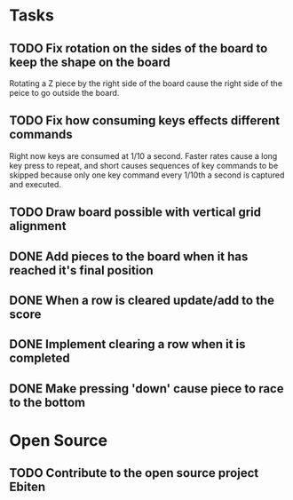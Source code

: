* Tasks

** TODO Fix rotation on the sides of the board to keep the shape on the board
   Rotating a Z piece by the right side of the board cause the right
   side of the peice to go outside the board.

** TODO Fix how consuming keys effects different commands
   Right now keys are consumed at 1/10 a second.  Faster rates cause a
   long key press to repeat, and short causes sequences of key
   commands to be skipped because only one key command every 1/10th a
   second is captured and executed.

** TODO Draw board possible with vertical grid alignment

** DONE Add pieces to the board when it has reached it's final position
** DONE When a row is cleared update/add to the score   
** DONE Implement clearing a row when it is completed
** DONE Make pressing 'down' cause piece to race to the bottom

* Open Source

** TODO Contribute to the open source project Ebiten
